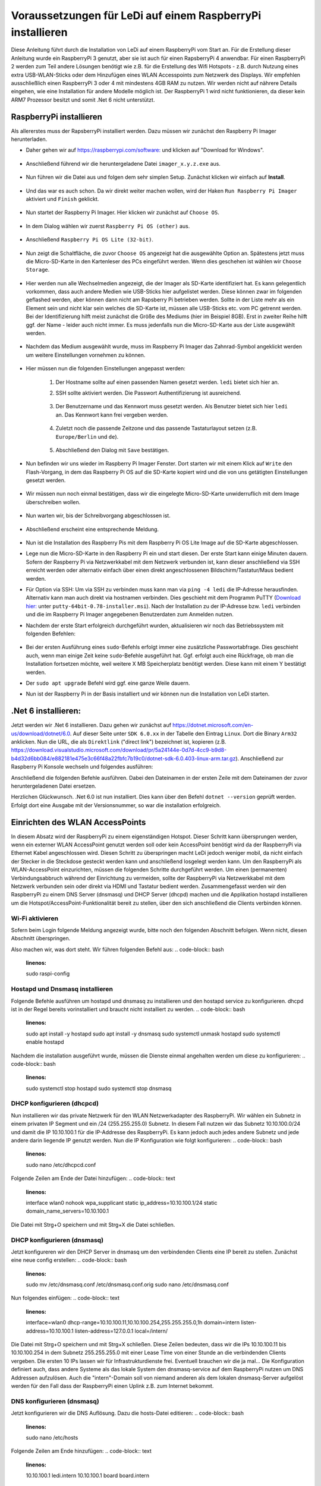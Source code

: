 Voraussetzungen für LeDi auf einem RaspberryPi installieren
===========================================================

Diese Anleitung führt durch die Installation von LeDi auf einem RaspberryPi vom Start an. Für die Erstellung dieser Anleitung wurde ein RaspberryPi 3 genutzt, aber sie ist auch für einen RapsberryPi 4 anwendbar. Für einen RaspberryPi 2 werden zum Teil andere Lösungen benötigt wie z.B. für die Erstellung des Wifi Hotspots - z.B. durch Nutzung eines extra USB-WLAN-Sticks oder dem Hinzufügen eines WLAN Accesspoints zum Netzwerk des Displays. Wir empfehlen ausschließlich einen RaspberryPi 3 oder 4 mit mindestens 4GB RAM zu nutzen. Wir werden nicht auf nährere Details eingehen, wie eine Installation für andere Modelle möglich ist. Der RaspberryPi 1 wird nicht funktionieren, da dieser kein ARM7 Prozessor besitzt und somit .Net 6 nicht unterstützt.

RaspberryPi installieren
########################

Als allererstes muss der RapsberryPi installiert werden. Dazu müssen wir zunächst den Raspberry Pi Imager herunterladen. 

* Daher gehen wir auf `https://raspberrypi.com/software: <https://raspberrypi.com/software>`_ und klicken auf "Download for Windows". 

    .. image:: images/ledi-prerequirements/01-Download.png
        :width: 800px
        :height: 600px
        :alt: Raspberry Pi Imager download page


* Anschließend führend wir die heruntergeladene Datei ``imager_x.y.z.exe`` aus. 

    .. image:: images/ledi-prerequirements/02-RaspberryPiImager.png
        :alt: Raspberry Pi Imager executable
        :scale: 50 %


* Nun führen wir die Datei aus und folgen dem sehr simplen Setup. Zunächst klicken wir einfach auf **Install**.

    .. image:: images/ledi-prerequirements/03-Setup1.png
        :alt: Raspberry Pi Imager Setup Step 1
        :scale: 50 %


* Und das war es auch schon. Da wir direkt weiter machen wollen, wird der Haken ``Run Raspberry Pi Imager`` aktiviert und ``Finish`` geklickt.

    .. image:: images/ledi-prerequirements/04-SetupDone.png
        :alt: Raspberry Pi Imager executable
        :scale: 50 %


* Nun startet der Raspberry Pi Imager. Hier klicken wir zunächst auf ``Choose OS``.

    .. image:: images/ledi-prerequirements/05-Imager.png
        :alt: Raspberry Pi Imager Choose OS
        :scale: 50 %


* In dem Dialog wählen wir zuerst ``Raspberry Pi OS (other)`` aus.

    .. image:: images/ledi-prerequirements/06-SelectOs1.png
        :alt: Raspberry Pi Imager Select other OS
        :scale: 50 %


* Anschließend ``Raspberry Pi OS Lite (32-bit)``.

    .. image:: images/ledi-prerequirements/07-SelectOs2.png
        :alt: Raspberry Pi Imager Select Raspberry Pi OS Lite (32-Bit)
        :scale: 50 %


* Nun zeigt die Schaltfläche, die zuvor ``Choose OS`` angezeigt hat die ausgewählte Option an. Spätestens jetzt muss die Micro-SD-Karte in den Kartenleser des PCs eingeführt werden. Wenn dies geschehen ist wählen wir ``Choose Storage``.

    .. image:: images/ledi-prerequirements/08-ImagerAfterOsSelect.png
        :alt: Raspberry Pi Imager After Choose OS
        :scale: 50 %


* Hier werden nun alle Wechselmedien angezeigt, die der Imager als SD-Karte identifiziert hat. Es kann gelegentlich vorkommen, dass auch andere Medien wie USB-Sticks hier aufgelistet werden. Diese können zwar im folgenden geflashed werden, aber können dann nicht am Rapsberry Pi betrieben werden. Sollte in der Liste mehr als ein Element sein und nicht klar sein welches die SD-Karte ist, müssen alle USB-Sticks etc. vom PC getrennt werden. Bei der Identifizierung hilft meist zunächst die Größe des Mediums (hier im Beispiel 8GB). Erst in zweiter Reihe hilft ggf. der Name - leider auch nicht immer. Es muss jedenfalls nun die Micro-SD-Karte aus der Liste ausgewählt werden.

    .. image:: images/ledi-prerequirements/09-SelectStorage.png
        :alt: Raspberry Pi Imager select storage
        :scale: 50 %


* Nachdem das Medium ausgewählt wurde, muss im Raspberry Pi Imager das Zahnrad-Symbol angeklickt werden um weitere Einstellungen vornehmen zu können.

    .. image:: images/ledi-prerequirements/10-ImagerAfterStorageSelect.png
        :alt: Raspberry Pi Imager after storage select
        :scale: 50 %


* Hier müssen nun die folgenden Einstellungen angepasst werden:

    1. Der Hostname sollte auf einen passenden Namen gesetzt werden. ``ledi`` bietet sich hier an.
    2. SSH sollte aktiviert werden. Die Passwort Authentifizierung ist ausreichend.
   
        .. image:: images/ledi-prerequirements/11-AdvancedOptions1.png
            :alt: Raspberry Pi Imager advanced options 1
            :scale: 50 %

    3. Der Benutzername und das Kennwort muss gesetzt werden. Als Benutzer bietet sich hier ``ledi`` an. Das Kennwort kann frei vergeben werden.
   
        .. image:: images/ledi-prerequirements/12-AdvancedOptions2.png
            :alt: Raspberry Pi Imager advanced options 2
            :scale: 50 %

    4. Zuletzt noch die passende Zeitzone und das passende Tastaturlayout setzen (z.B. ``Europe/Berlin`` und ``de``).

        .. image:: images/ledi-prerequirements/13-AdvancedOptions3.png
            :alt: Raspberry Pi Imager advanced options 3
            :scale: 50 %

    5. Abschließend den Dialog mit ``Save`` bestätigen.

* Nun befinden wir uns wieder im Raspberry Pi Imager Fenster. Dort starten wir mit einem Klick auf ``Write`` den Flash-Vorgang, in dem das Raspberry Pi OS auf die SD-Karte kopiert wird und die von uns getätigten Einstellungen gesetzt werden.

    .. image:: images/ledi-prerequirements/14-ImagerAfterAdvancedOptions.png
        :alt: Raspberry Pi Imager after advanced options
        :scale: 50 %

* Wir müssen nun noch einmal bestätigen, dass wir die eingelegte Micro-SD-Karte unwiderruflich mit dem Image überschreiben wollen.

    .. image:: images/ledi-prerequirements/15-ConfirmWrite.png
        :alt: Raspberry Pi Imager confirm overwrite
        :scale: 50 %

* Nun warten wir, bis der Schreibvorgang abgeschlossen ist.

    .. image:: images/ledi-prerequirements/16-Writing.png
        :alt: Raspberry Pi Imager writing
        :scale: 50 %

* Abschließend erscheint eine entsprechende Meldung.

    .. image:: images/ledi-prerequirements/17-ImagerImageingDone.png
        :alt: Raspberry Pi Imager success
        :scale: 50 %

* Nun ist die Installation des Raspberry Pis mit dem Raspberry Pi OS Lite Image auf die SD-Karte abgeschlossen.
* Lege nun die Micro-SD-Karte in den Raspberry Pi ein und start diesen. Der erste Start kann einige Minuten dauern. Sofern der Raspberry Pi via Netzwerkkabel mit dem Netzwerk verbunden ist, kann dieser anschließend via SSH erreicht werden oder alternativ einfach über einen direkt angeschlossenen Bildschirm/Tastatur/Maus bedient werden.
* Für Option via SSH: Um via SSH zu verbinden muss kann man via ``ping -4 ledi`` die IP-Adresse herausfinden. Alternativ kann man auch direkt via hostnamen verbinden. Dies geschieht mit dem Programm PuTTY (`Download hier: <https://www.chiark.greenend.org.uk/~sgtatham/putty/latest.html>`_ unter ``putty-64bit-0.78-installer.msi``). Nach der Installation zu der IP-Adresse bzw. ``ledi`` verbinden und die im Raspberry Pi Imager angegebenen Benutzerdaten zum Anmelden nutzen.
* Nachdem der erste Start erfolgreich durchgeführt wurden, aktualisieren wir noch das Betriebssystem mit folgenden Befehlen:

    .. code-block:: bash
        :linenos:
        sudo apt update
        sudo apt upgrade

* Bei der ersten Ausführung eines ``sudo``-Befehls erfolgt immer eine zusätzliche Passwortabfrage. Dies geschieht auch, wenn man einige Zeit keine ``sudo``-Befehle ausgeführt hat. Ggf. erfolgt auch eine Rückfrage, ob man die Installation fortsetzen möchte, weil weitere X MB Speicherplatz benötigt werden. Diese kann mit einem Y bestätigt werden.
* Der ``sudo apt upgrade`` Befehl wird ggf. eine ganze Weile dauern.
* Nun ist der Raspberry Pi in der Basis installiert und wir können nun die Installation von LeDi starten.


.Net 6 installieren:
####################
Jetzt werden wir .Net 6 installieren. Dazu gehen wir zunächst auf https://dotnet.microsoft.com/en-us/download/dotnet/6.0.
Auf dieser Seite unter ``SDK 6.0.xx`` in der Tabelle den Eintrag ``Linux``. Dort die Binary ``Arm32`` anklicken. Nun die URL, die als ``Direktlink`` ("direct link") bezeichnet ist, kopieren (z.B. https://download.visualstudio.microsoft.com/download/pr/5a24144e-0d7d-4cc9-b9d8-b4d32d6bb084/e882181e475e3c66f48a22fbfc7b19c0/dotnet-sdk-6.0.403-linux-arm.tar.gz). Anschließend zur Raspberry Pi Konsole wechseln und folgendes ausführen:

.. code-block:: bash
    :linenos:
    wget <url from above>

Anschließend die folgenden Befehle ausführen. Dabei den Dateinamen in der ersten Zeile mit dem Dateinamen der zuvor heruntergeladenen Datei ersetzen.

.. code-block:: bash
    :linenos:
    DOTNET_FILE=dotnet-sdk-6.0.403-linux-arm.tar.gz
    export DOTNET_ROOT=$(pwd)/.dotnet

    mkdir -p "$DOTNET_ROOT" && tar zxf "$DOTNET_FILE" -C "$DOTNET_ROOT"

    export PATH=$PATH:$DOTNET_ROOT:$DOTNET_ROOT/tools

Herzlichen Glückwunsch. .Net 6.0 ist nun installiert. Dies kann über den Befehl ``dotnet --version`` geprüft werden. Erfolgt dort eine Ausgabe mit der Versionsnummer, so war die installation erfolgreich.


Einrichten des WLAN AccessPoints
################################
In diesem Absatz wird der RaspberryPi zu einem eigenständigen Hotspot. Dieser Schritt kann übersprungen werden, wenn ein externer WLAN AccessPoint genutzt werden soll oder kein AccessPoint benötigt wird da der RaspberryPi via Ethernet Kabel angeschlossen wird. Diesen Schritt zu überspringen macht LeDi jedoch weniger mobil, da nicht einfach der Stecker in die Steckdose gesteckt werden kann und anschließend losgelegt werden kann.
Um den RaspberryPi als WLAN-AccessPoint einzurichten, müssen die folgenden Schritte durchgeführt werden. Um einen (permanenten) Verbindungsabbruch während der Einrichtung zu vermeiden, sollte der RaspberryPi via Netzwerkkabel mit dem Netzwerk verbunden sein oder direkt via HDMI und Tastatur bedient werden. Zusammengefasst werden wir den RaspberryPi zu einem DNS Server (dnsmasq) und DHCP Server (dhcpd) machen und die Applikation hostapd installieren um die Hotspot/AccessPoint-Funktionalität bereit zu stellen, über den sich anschließend die Clients verbinden können.

Wi-Fi aktivieren
****************
Sofern beim Login folgende Meldung angezeigt wurde, bitte noch den folgenden Abschnitt befolgen. Wenn nicht, diesen Abschnitt überspringen.

.. code-block:: text
    :linenos:
    Wi-Fi is currently blocked by rfkill.
    Use raspi-config to set the country before use.

Also machen wir, was dort steht. Wir führen folgenden Befehl aus:
.. code-block:: bash
    :linenos:
    sudo raspi-config

Hostapd und Dnsmasq installieren
*********************************
Folgende Befehle ausführen um hostapd und dnsmasq zu installieren und den hostapd service zu konfigurieren. dhcpd ist in der Regel bereits vorinstalliert und braucht nicht installiert zu werden.
.. code-block:: bash
    :linenos:
    sudo apt install -y hostapd
    sudo apt install -y dnsmasq
    sudo systemctl unmask hostapd
    sudo systemctl enable hostapd

Nachdem die installation ausgeführt wurde, müssen die Dienste einmal angehalten werden um diese zu konfigurieren:
.. code-block:: bash
    :linenos:
    sudo systemctl stop hostapd
    sudo systemctl stop dnsmasq

DHCP konfigurieren (dhcpcd)
***************************
Nun installieren wir das private Netzwerk für den WLAN Netzwerkadapter des RaspberryPi. Wir wählen ein Subnetz in einem privaten IP Segment und ein /24 (255.255.255.0) Subnetz. In diesem Fall nutzen wir das Subnetz 10.10.100.0/24 und damit die IP 10.10.100.1 für die IP-Addresse des RaspberryPi. Es kann jedoch auch jedes andere Subnetz und jede andere darin liegende IP genutzt werden.
Nun die IP Konfiguration wie folgt konfigurieren:
.. code-block:: bash
    :linenos:
    sudo nano /etc/dhcpcd.conf

Folgende Zeilen am Ende der Datei hinzufügen:
.. code-block:: text
    :linenos:
    interface wlan0
    nohook wpa_supplicant
    static ip_address=10.10.100.1/24
    static domain_name_servers=10.10.100.1

Die Datei mit Strg+O speichern und mit Strg+X die Datei schließen.

DHCP konfigurieren (dnsmasq)
****************************
Jetzt konfigureren wir den DHCP Server in dnsmasq um den verbindenden Clients eine IP bereit zu stellen. Zunächst eine neue config erstellen:
.. code-block:: bash
    :linenos:
    sudo mv /etc/dnsmasq.conf /etc/dnsmasq.conf.orig
    sudo nano /etc/dnsmasq.conf

Nun folgendes einfügen:
.. code-block:: text
    :linenos:
    interface=wlan0
    dhcp-range=10.10.100.11,10.10.100.254,255.255.255.0,1h
    domain=intern
    listen-address=10.10.100.1
    listen-address=127.0.0.1
    local=/intern/

Die Datei mit Strg+O speichern und mit Strg+X schließen.
Diese Zeilen bedeuten, dass wir die IPs 10.10.100.11 bis 10.10.100.254 in dem Subnetz 255.255.255.0 mit einer Lease Time von einer Stunde an die verbindenden Clients vergeben. Die ersten 10 IPs lassen wir für Infrastrukturdienste frei. Eventuell brauchen wir die ja mal...
Die Konfiguration definiert auch, dass andere Systeme als das lokale System den dnsmasq-service auf dem RaspberryPi nutzen um DNS Addressen aufzulösen. Auch die "intern"-Domain soll von niemand anderen als dem lokalen dnsmasq-Server aufgelöst werden für den Fall dass der RaspberryPi einen Uplink z.B. zum Internet bekommt.

DNS konfigurieren (dnsmasq)
***************************
Jetzt konfigurieren wir die DNS Auflösung. Dazu die hosts-Datei editieren:
.. code-block:: bash
    :linenos:
    sudo nano /etc/hosts

Folgende Zeilen am Ende hinzufügen:
.. code-block:: text
    :linenos:
    10.10.100.1	ledi.intern
    10.10.100.1	board board.intern

Die letzte Zeile bedeutet, dass das System den Alias "board" erhält und so von den Clients via Browser aufgerufen werden kann. Es können auch andere Namen verwendet werden. Seit kreativ, so wie ihr es braucht oder haben möchtet.
Die Datei mit Strg+O speichern und mit Strg+X schließen.

WLAN AccessPoint konfigurieren (hostap)
***************************************
Im folgenden wird der WLAN AccessPoint selbst konfiguriert:
.. code-block:: bash
    :linenos:
    sudo nano /etc/hostapd/hostapd.conf

Folgende Zeilen in die Datei einfügen:
.. code-block:: text
    :linenos:
    interface=wlan0
    hw_mode=g
    channel=7
    wmm_enabled=0
    macaddr_acl=0
    auth_algs=1
    ignore_broadcast_ssid=0
    wpa=0
    ssid=LeDi

Die Datei mit Strg+O speichern und mit Strg+X schließen.
Dies konfiguriert den Netzwerkadapter wlan0. Der Name (SSID) des WLANs heißt "LeDi" und die Verbindung wird unverschlüsselt sein. So kann sich jeder zum RaspberryPi verbinden.

Die neue Konfiguration muss nun noch beim init geladen werden:
.. code-block:: bash
    :linenos:
    sudo nano /etc/default/hostapd

Ersetze die Zeile **#DAEMON_CONF=""** mit **DAEMON_CONF="/etc/hostapd/hostapd.conf"** um das führende # zu entfernen und den Pfad zur neuen Konfigurationsdatei hinzuzufügen.
Die Datei mit Strg+O speichern und mit Strg+X schließen.

Abschluss
*********
Die Dienste (neu)starten:
.. code-block:: bash
    :linenos:
    sudo systemctl restart dhcpcd
    sudo systemctl start hostapd
    sudo systemctl start dnsmasq

Wenn ihr nun mit einem Tablet oder Smartphone auf WLAN-Suche geht, findet ihr das WLAN "LeDi", welches vom Raspberry Pi bereitgestellt wird.